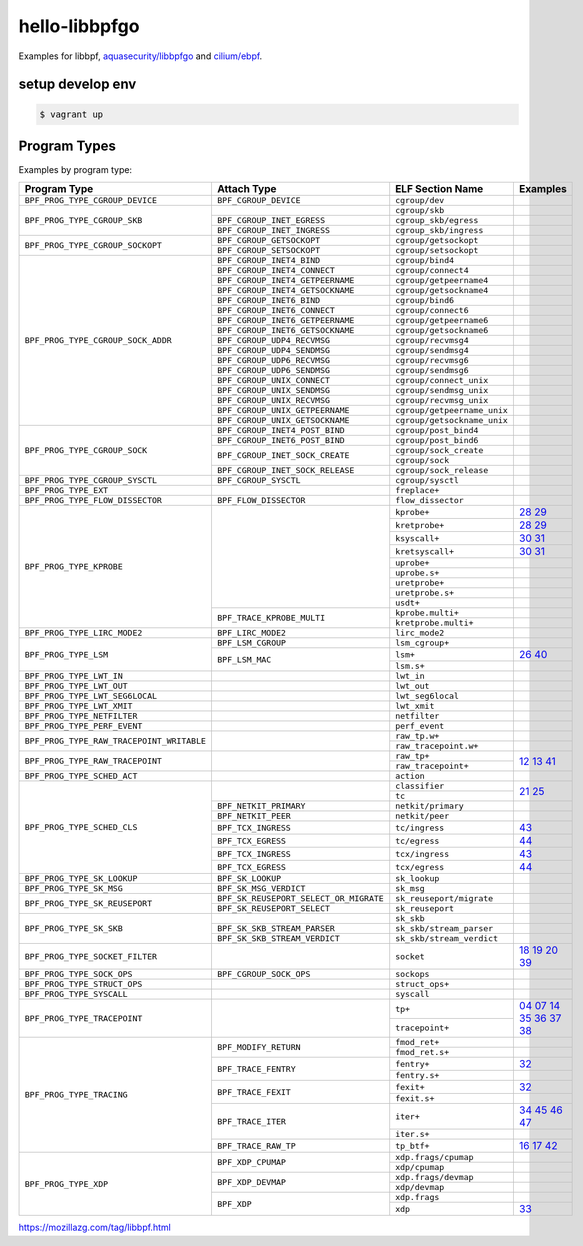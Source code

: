 hello-libbpfgo
==================

|Build examples|


Examples for libbpf, `aquasecurity/libbpfgo <https://github.com/aquasecurity/libbpfgo>`__ and `cilium/ebpf <https://github.com/cilium/ebpf>`__.



setup develop env
--------------------

.. code-block:: shell

    $ vagrant up


Program Types
------------------


Examples by program type:

+-------------------------------------------+----------------------------------------+----------------------------------+-------------------------------------------+
| Program Type                              | Attach Type                            | ELF Section Name                 | Examples                                  |
+===========================================+========================================+==================================+===========================================+
| ``BPF_PROG_TYPE_CGROUP_DEVICE``           | ``BPF_CGROUP_DEVICE``                  | ``cgroup/dev``                   |                                           |
+-------------------------------------------+----------------------------------------+----------------------------------+-------------------------------------------+
| ``BPF_PROG_TYPE_CGROUP_SKB``              |                                        | ``cgroup/skb``                   |                                           |
+                                           +----------------------------------------+----------------------------------+-------------------------------------------+
|                                           | ``BPF_CGROUP_INET_EGRESS``             | ``cgroup_skb/egress``            |                                           |
+                                           +----------------------------------------+----------------------------------+-------------------------------------------+
|                                           | ``BPF_CGROUP_INET_INGRESS``            | ``cgroup_skb/ingress``           |                                           |
+-------------------------------------------+----------------------------------------+----------------------------------+-------------------------------------------+
| ``BPF_PROG_TYPE_CGROUP_SOCKOPT``          | ``BPF_CGROUP_GETSOCKOPT``              | ``cgroup/getsockopt``            |                                           |
+                                           +----------------------------------------+----------------------------------+-------------------------------------------+
|                                           | ``BPF_CGROUP_SETSOCKOPT``              | ``cgroup/setsockopt``            |                                           |
+-------------------------------------------+----------------------------------------+----------------------------------+-------------------------------------------+
| ``BPF_PROG_TYPE_CGROUP_SOCK_ADDR``        | ``BPF_CGROUP_INET4_BIND``              | ``cgroup/bind4``                 |                                           |
+                                           +----------------------------------------+----------------------------------+-------------------------------------------+
|                                           | ``BPF_CGROUP_INET4_CONNECT``           | ``cgroup/connect4``              |                                           |
+                                           +----------------------------------------+----------------------------------+-------------------------------------------+
|                                           | ``BPF_CGROUP_INET4_GETPEERNAME``       | ``cgroup/getpeername4``          |                                           |
+                                           +----------------------------------------+----------------------------------+-------------------------------------------+
|                                           | ``BPF_CGROUP_INET4_GETSOCKNAME``       | ``cgroup/getsockname4``          |                                           |
+                                           +----------------------------------------+----------------------------------+-------------------------------------------+
|                                           | ``BPF_CGROUP_INET6_BIND``              | ``cgroup/bind6``                 |                                           |
+                                           +----------------------------------------+----------------------------------+-------------------------------------------+
|                                           | ``BPF_CGROUP_INET6_CONNECT``           | ``cgroup/connect6``              |                                           |
+                                           +----------------------------------------+----------------------------------+-------------------------------------------+
|                                           | ``BPF_CGROUP_INET6_GETPEERNAME``       | ``cgroup/getpeername6``          |                                           |
+                                           +----------------------------------------+----------------------------------+-------------------------------------------+
|                                           | ``BPF_CGROUP_INET6_GETSOCKNAME``       | ``cgroup/getsockname6``          |                                           |
+                                           +----------------------------------------+----------------------------------+-------------------------------------------+
|                                           | ``BPF_CGROUP_UDP4_RECVMSG``            | ``cgroup/recvmsg4``              |                                           |
+                                           +----------------------------------------+----------------------------------+-------------------------------------------+
|                                           | ``BPF_CGROUP_UDP4_SENDMSG``            | ``cgroup/sendmsg4``              |                                           |
+                                           +----------------------------------------+----------------------------------+-------------------------------------------+
|                                           | ``BPF_CGROUP_UDP6_RECVMSG``            | ``cgroup/recvmsg6``              |                                           |
+                                           +----------------------------------------+----------------------------------+-------------------------------------------+
|                                           | ``BPF_CGROUP_UDP6_SENDMSG``            | ``cgroup/sendmsg6``              |                                           |
|                                           +----------------------------------------+----------------------------------+-------------------------------------------+
|                                           | ``BPF_CGROUP_UNIX_CONNECT``            | ``cgroup/connect_unix``          |                                           |
|                                           +----------------------------------------+----------------------------------+-------------------------------------------+
|                                           | ``BPF_CGROUP_UNIX_SENDMSG``            | ``cgroup/sendmsg_unix``          |                                           |
|                                           +----------------------------------------+----------------------------------+-------------------------------------------+
|                                           | ``BPF_CGROUP_UNIX_RECVMSG``            | ``cgroup/recvmsg_unix``          |                                           |
|                                           +----------------------------------------+----------------------------------+-------------------------------------------+
|                                           | ``BPF_CGROUP_UNIX_GETPEERNAME``        | ``cgroup/getpeername_unix``      |                                           |
|                                           +----------------------------------------+----------------------------------+-------------------------------------------+
|                                           | ``BPF_CGROUP_UNIX_GETSOCKNAME``        | ``cgroup/getsockname_unix``      |                                           |
+-------------------------------------------+----------------------------------------+----------------------------------+-------------------------------------------+
| ``BPF_PROG_TYPE_CGROUP_SOCK``             | ``BPF_CGROUP_INET4_POST_BIND``         | ``cgroup/post_bind4``            |                                           |
+                                           +----------------------------------------+----------------------------------+-------------------------------------------+
|                                           | ``BPF_CGROUP_INET6_POST_BIND``         | ``cgroup/post_bind6``            |                                           |
+                                           +----------------------------------------+----------------------------------+-------------------------------------------+
|                                           | ``BPF_CGROUP_INET_SOCK_CREATE``        | ``cgroup/sock_create``           |                                           |
+                                           +                                        +----------------------------------+-------------------------------------------+
|                                           |                                        | ``cgroup/sock``                  |                                           |
+                                           +----------------------------------------+----------------------------------+-------------------------------------------+
|                                           | ``BPF_CGROUP_INET_SOCK_RELEASE``       | ``cgroup/sock_release``          |                                           |
+-------------------------------------------+----------------------------------------+----------------------------------+-------------------------------------------+
| ``BPF_PROG_TYPE_CGROUP_SYSCTL``           | ``BPF_CGROUP_SYSCTL``                  | ``cgroup/sysctl``                |                                           |
+-------------------------------------------+----------------------------------------+----------------------------------+-------------------------------------------+
| ``BPF_PROG_TYPE_EXT``                     |                                        | ``freplace+``                    |                                           |
+-------------------------------------------+----------------------------------------+----------------------------------+-------------------------------------------+
| ``BPF_PROG_TYPE_FLOW_DISSECTOR``          | ``BPF_FLOW_DISSECTOR``                 | ``flow_dissector``               |                                           |
+-------------------------------------------+----------------------------------------+----------------------------------+-------------------------------------------+
| ``BPF_PROG_TYPE_KPROBE``                  |                                        | ``kprobe+``                      |`28`_ `29`_                                |
+                                           +                                        +----------------------------------+-------------------------------------------+
|                                           |                                        | ``kretprobe+``                   |`28`_ `29`_                                |
+                                           +                                        +----------------------------------+-------------------------------------------+
|                                           |                                        | ``ksyscall+``                    |`30`_ `31`_                                |
+                                           +                                        +----------------------------------+-------------------------------------------+
|                                           |                                        |  ``kretsyscall+``                |`30`_ `31`_                                |
+                                           +                                        +----------------------------------+-------------------------------------------+
|                                           |                                        | ``uprobe+``                      |                                           |
+                                           +                                        +----------------------------------+-------------------------------------------+
|                                           |                                        | ``uprobe.s+``                    |                                           |
+                                           +                                        +----------------------------------+-------------------------------------------+
|                                           |                                        | ``uretprobe+``                   |                                           |
+                                           +                                        +----------------------------------+-------------------------------------------+
|                                           |                                        | ``uretprobe.s+``                 |                                           |
+                                           +                                        +----------------------------------+-------------------------------------------+
|                                           |                                        | ``usdt+``                        |                                           |
+                                           +----------------------------------------+----------------------------------+-------------------------------------------+
|                                           | ``BPF_TRACE_KPROBE_MULTI``             | ``kprobe.multi+``                |                                           |
+                                           +                                        +----------------------------------+-------------------------------------------+
|                                           |                                        | ``kretprobe.multi+``             |                                           |
+-------------------------------------------+----------------------------------------+----------------------------------+-------------------------------------------+
| ``BPF_PROG_TYPE_LIRC_MODE2``              | ``BPF_LIRC_MODE2``                     | ``lirc_mode2``                   |                                           |
+-------------------------------------------+----------------------------------------+----------------------------------+-------------------------------------------+
| ``BPF_PROG_TYPE_LSM``                     | ``BPF_LSM_CGROUP``                     | ``lsm_cgroup+``                  |                                           |
+                                           +----------------------------------------+----------------------------------+-------------------------------------------+
|                                           | ``BPF_LSM_MAC``                        | ``lsm+``                         |`26`_  `40`_                               |
+                                           +                                        +----------------------------------+-------------------------------------------+
|                                           |                                        | ``lsm.s+``                       |                                           |
+-------------------------------------------+----------------------------------------+----------------------------------+-------------------------------------------+
| ``BPF_PROG_TYPE_LWT_IN``                  |                                        | ``lwt_in``                       |                                           |
+-------------------------------------------+----------------------------------------+----------------------------------+-------------------------------------------+
| ``BPF_PROG_TYPE_LWT_OUT``                 |                                        | ``lwt_out``                      |                                           |
+-------------------------------------------+----------------------------------------+----------------------------------+-------------------------------------------+
| ``BPF_PROG_TYPE_LWT_SEG6LOCAL``           |                                        | ``lwt_seg6local``                |                                           |
+-------------------------------------------+----------------------------------------+----------------------------------+-------------------------------------------+
| ``BPF_PROG_TYPE_LWT_XMIT``                |                                        | ``lwt_xmit``                     |                                           |
+-------------------------------------------+----------------------------------------+----------------------------------+-------------------------------------------+
| ``BPF_PROG_TYPE_NETFILTER``               |                                        | ``netfilter``                    |                                           |
+-------------------------------------------+----------------------------------------+----------------------------------+-------------------------------------------+
| ``BPF_PROG_TYPE_PERF_EVENT``              |                                        | ``perf_event``                   |                                           |
+-------------------------------------------+----------------------------------------+----------------------------------+-------------------------------------------+
| ``BPF_PROG_TYPE_RAW_TRACEPOINT_WRITABLE`` |                                        | ``raw_tp.w+``                    |                                           |
+                                           +                                        +----------------------------------+-------------------------------------------+
|                                           |                                        | ``raw_tracepoint.w+``            |                                           |
+-------------------------------------------+----------------------------------------+----------------------------------+-------------------------------------------+
| ``BPF_PROG_TYPE_RAW_TRACEPOINT``          |                                        | ``raw_tp+``                      |`12`_ `13`_ `41`_                          |
+                                           +                                        +----------------------------------+                                           +
|                                           |                                        | ``raw_tracepoint+``              |                                           |
+-------------------------------------------+----------------------------------------+----------------------------------+-------------------------------------------+
| ``BPF_PROG_TYPE_SCHED_ACT``               |                                        | ``action``                       |                                           |
+-------------------------------------------+----------------------------------------+----------------------------------+-------------------------------------------+
| ``BPF_PROG_TYPE_SCHED_CLS``               |                                        | ``classifier``                   |`21`_ `25`_                                |
+                                           +                                        +----------------------------------+                                           +
|                                           |                                        | ``tc``                           |                                           |
+                                           +----------------------------------------+----------------------------------+-------------------------------------------+
|                                           | ``BPF_NETKIT_PRIMARY``                 | ``netkit/primary``               |                                           |
+                                           +----------------------------------------+----------------------------------+-------------------------------------------+
|                                           | ``BPF_NETKIT_PEER``                    | ``netkit/peer``                  |                                           |
+                                           +----------------------------------------+----------------------------------+-------------------------------------------+
|                                           | ``BPF_TCX_INGRESS``                    | ``tc/ingress``                   |`43`_                                      |
+                                           +----------------------------------------+----------------------------------+-------------------------------------------+
|                                           | ``BPF_TCX_EGRESS``                     | ``tc/egress``                    |`44`_                                      |
+                                           +----------------------------------------+----------------------------------+-------------------------------------------+
|                                           | ``BPF_TCX_INGRESS``                    | ``tcx/ingress``                  |`43`_                                      |
+                                           +----------------------------------------+----------------------------------+-------------------------------------------+
|                                           | ``BPF_TCX_EGRESS``                     | ``tcx/egress``                   |`44`_                                      |
+-------------------------------------------+----------------------------------------+----------------------------------+-------------------------------------------+
| ``BPF_PROG_TYPE_SK_LOOKUP``               | ``BPF_SK_LOOKUP``                      | ``sk_lookup``                    |                                           |
+-------------------------------------------+----------------------------------------+----------------------------------+-------------------------------------------+
| ``BPF_PROG_TYPE_SK_MSG``                  | ``BPF_SK_MSG_VERDICT``                 | ``sk_msg``                       |                                           |
+-------------------------------------------+----------------------------------------+----------------------------------+-------------------------------------------+
| ``BPF_PROG_TYPE_SK_REUSEPORT``            | ``BPF_SK_REUSEPORT_SELECT_OR_MIGRATE`` | ``sk_reuseport/migrate``         |                                           |
+                                           +----------------------------------------+----------------------------------+-------------------------------------------+
|                                           | ``BPF_SK_REUSEPORT_SELECT``            | ``sk_reuseport``                 |                                           |
+-------------------------------------------+----------------------------------------+----------------------------------+-------------------------------------------+
| ``BPF_PROG_TYPE_SK_SKB``                  |                                        | ``sk_skb``                       |                                           |
+                                           +----------------------------------------+----------------------------------+-------------------------------------------+
|                                           | ``BPF_SK_SKB_STREAM_PARSER``           | ``sk_skb/stream_parser``         |                                           |
+                                           +----------------------------------------+----------------------------------+-------------------------------------------+
|                                           | ``BPF_SK_SKB_STREAM_VERDICT``          | ``sk_skb/stream_verdict``        |                                           |
+-------------------------------------------+----------------------------------------+----------------------------------+-------------------------------------------+
| ``BPF_PROG_TYPE_SOCKET_FILTER``           |                                        | ``socket``                       |`18`_ `19`_ `20`_ `39`_                    |
+-------------------------------------------+----------------------------------------+----------------------------------+-------------------------------------------+
| ``BPF_PROG_TYPE_SOCK_OPS``                | ``BPF_CGROUP_SOCK_OPS``                | ``sockops``                      |                                           |
+-------------------------------------------+----------------------------------------+----------------------------------+-------------------------------------------+
| ``BPF_PROG_TYPE_STRUCT_OPS``              |                                        | ``struct_ops+``                  |                                           |
+-------------------------------------------+----------------------------------------+----------------------------------+-------------------------------------------+
| ``BPF_PROG_TYPE_SYSCALL``                 |                                        | ``syscall``                      |                                           |
+-------------------------------------------+----------------------------------------+----------------------------------+-------------------------------------------+
| ``BPF_PROG_TYPE_TRACEPOINT``              |                                        | ``tp+``                          |`04`_ `07`_ `14`_                          |
+                                           +                                        +----------------------------------+`35`_ `36`_ `37`_                          +
|                                           |                                        | ``tracepoint+``                  |`38`_                                      |
+-------------------------------------------+----------------------------------------+----------------------------------+-------------------------------------------+
| ``BPF_PROG_TYPE_TRACING``                 | ``BPF_MODIFY_RETURN``                  | ``fmod_ret+``                    |                                           |
+                                           +                                        +----------------------------------+-------------------------------------------+
|                                           |                                        | ``fmod_ret.s+``                  |                                           |
+                                           +----------------------------------------+----------------------------------+-------------------------------------------+
|                                           | ``BPF_TRACE_FENTRY``                   | ``fentry+``                      |`32`_                                      |
+                                           +                                        +----------------------------------+-------------------------------------------+
|                                           |                                        | ``fentry.s+``                    |                                           |
+                                           +----------------------------------------+----------------------------------+-------------------------------------------+
|                                           | ``BPF_TRACE_FEXIT``                    | ``fexit+``                       |`32`_                                      |
+                                           +                                        +----------------------------------+-------------------------------------------+
|                                           |                                        | ``fexit.s+``                     |                                           |
+                                           +----------------------------------------+----------------------------------+-------------------------------------------+
|                                           | ``BPF_TRACE_ITER``                     | ``iter+``                        |`34`_ `45`_ `46`_ `47`_                    |
+                                           +                                        +----------------------------------+-------------------------------------------+
|                                           |                                        | ``iter.s+``                      |                                           |
+                                           +----------------------------------------+----------------------------------+-------------------------------------------+
|                                           | ``BPF_TRACE_RAW_TP``                   | ``tp_btf+``                      |`16`_ `17`_  `42`_                         |
+-------------------------------------------+----------------------------------------+----------------------------------+-------------------------------------------+
| ``BPF_PROG_TYPE_XDP``                     | ``BPF_XDP_CPUMAP``                     | ``xdp.frags/cpumap``             |                                           |
+                                           +                                        +----------------------------------+-------------------------------------------+
|                                           |                                        | ``xdp/cpumap``                   |                                           |
+                                           +----------------------------------------+----------------------------------+-------------------------------------------+
|                                           | ``BPF_XDP_DEVMAP``                     | ``xdp.frags/devmap``             |                                           |
+                                           +                                        +----------------------------------+-------------------------------------------+
|                                           |                                        | ``xdp/devmap``                   |                                           |
+                                           +----------------------------------------+----------------------------------+-------------------------------------------+
|                                           | ``BPF_XDP``                            | ``xdp.frags``                    |                                           |
+                                           +                                        +----------------------------------+-------------------------------------------+
|                                           |                                        | ``xdp``                          |`33`_                                      |
+-------------------------------------------+----------------------------------------+----------------------------------+-------------------------------------------+


.. |Build examples| image:: https://github.com/mozillazg/hello-libbpfgo/actions/workflows/build.yml/badge.svg?branch=master
   :target: https://github.com/mozillazg/hello-libbpfgo/actions/workflows/build.yml

.. _04: 04-tracepoint
.. _07: 07-tracepoint-args
.. _12: 12-raw-tracepoint-args
.. _13: 13-raw-tracepoint-args-sched_switch
.. _14: 14-tracepoint-args-sched_switch
.. _16: 16-btf-raw-tracepoint-args
.. _17: 17-btf-raw-tracepoint-args-sched_switch
.. _18: 18-socket-filter-capture-icmp-traffic-kernel-parse
.. _19: 19-socket-filter-capture-icmp-traffic-userspace-parse
.. _20: 20-socket-filter-capture-icmp-traffic-kernel-parse-without-llvm-load
.. _21: 21-tc-parse-packet-with-bpf_skb_load_bytes
.. _25: 25-tc-parse-packet-with-direct-memory-access
.. _26: 26-lsm-path_chmod
.. _28: 28-kprobe-hello
.. _29: 29-kprobe-hello-with-macro
.. _30: 30-ksyscall-hello
.. _31: 31-ksyscall-hello-with-macro
.. _32: 32-fentry-hello
.. _33: 33-xdp-hello
.. _34: 34-iter-task-hello
.. _35: 35-tracepoint-args-use-custom-struct
.. _36: 36-tracepoint-args-sched_switch-use-custom-struct
.. _37: 37-tracepoint-sched_process_exec
.. _38: 38-raw-tracepoint-sched_wakeup
.. _39: 39-socket-filter-tcp
.. _40: 40-lsm-block-path_unlink
.. _41: 41-raw-tracepoint-args-with-macro
.. _42: 42-btf-raw-tracepoint-args-with-macro
.. _43: 43-tcx-ingress-hello
.. _44: 44-tcx-egress-hello
.. _45: 45-iter-task-write-struct
.. _46: 46-iter-sleepable-task
.. _47: 47-iter-task-file-hello

https://mozillazg.com/tag/libbpf.html
